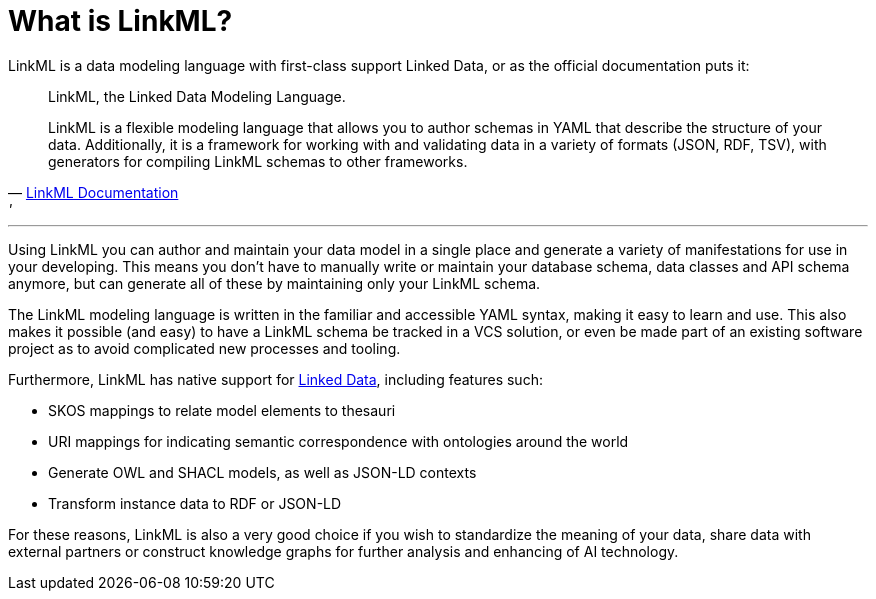 = What is LinkML?

LinkML is a data modeling language with first-class support Linked Data, or as the official documentation puts it:

[quote,'https://linkml.io/linkml/index.html[LinkML Documentation]'']
--
LinkML, the Linked Data Modeling Language.

LinkML is a flexible modeling language that allows you to author schemas in YAML that describe the structure of your data. Additionally, it is a framework for working with and validating data in a variety of formats (JSON, RDF, TSV), with generators for compiling LinkML schemas to other frameworks.
--

'''

Using LinkML you can author and maintain your data model in a single place and generate a variety of manifestations for use in your developing. This means you don't have to manually write or maintain your database schema, data classes and API schema anymore, but can generate all of these by maintaining only your LinkML schema.

The LinkML modeling language is written in the familiar and accessible YAML syntax, making it easy to learn and use. This also makes it possible (and easy) to have a LinkML schema be tracked in a VCS solution, or even be made part of an existing software project as to avoid complicated new processes and tooling.

Furthermore, LinkML has native support for xref::terms_and_defs.adoc#ld[Linked Data], including features such:

* SKOS mappings to relate model elements to thesauri
* URI mappings for indicating semantic correspondence with ontologies around the world
* Generate OWL and SHACL models, as well as JSON-LD contexts
* Transform instance data to RDF or JSON-LD

For these reasons, LinkML is also a very good choice if you wish to standardize the meaning of your data, share data with external partners or construct knowledge graphs for further analysis and enhancing of AI technology.